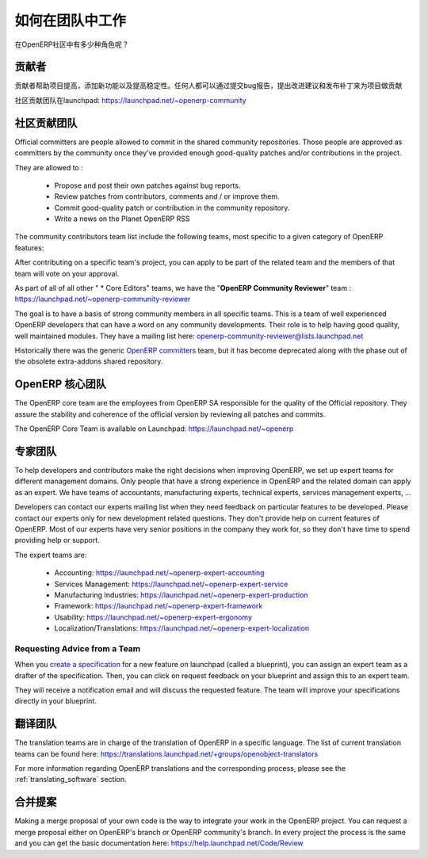 .. i18n: .. _openerp-team:
.. i18n: 
.. i18n: Working in teams
.. i18n: ----------------
..

.. _openerp-team:

如何在团队中工作
----------------

.. i18n: .. index::
.. i18n:    single: teams
.. i18n: .. 
..

.. index::
   single: teams
.. 

.. i18n: Who are the different actors in the community of OpenERP?
..

在OpenERP社区中有多少种角色呢？

.. i18n: Contributors
.. i18n: """"""""""""
..

贡献者
""""""""""""

.. i18n: .. index::
.. i18n:    single: contributors (teams)
.. i18n:    single: teams; contributors
.. i18n: .. 
..

.. index::
   single: contributors (teams)
   single: teams; contributors
.. 

.. i18n: Contributors are people who want to help the project improve, add
.. i18n: functionality and improve stability. Anyone can contribute on the project
.. i18n: by reporting bugs, proposing some improvement and
.. i18n: posting patch.
..

贡献者帮助项目提高，添加新功能以及提高稳定性。任何人都可以通过提交bug报告，提出改进建议和发布补丁来为项目做贡献

.. i18n: The community team is available on launchpad: https://launchpad.net/~openerp-community
..

社区贡献团队在launchpad: https://launchpad.net/~openerp-community

.. i18n: .. _community_contrib_teams:
.. i18n: 
.. i18n: Community Contributor Teams
.. i18n: """""""""""""""""""""""""""
..

.. _community_contrib_teams:

社区贡献团队
"""""""""""""""""""""""""""

.. i18n: .. index::
.. i18n:    single: committers (teams)
.. i18n:    single: teams; committers
.. i18n: .. 
..

.. index::
   single: committers (teams)
   single: teams; committers
.. 

.. i18n: Official committers are people allowed to commit in the shared community repositories.
.. i18n: Those people are approved as committers by the community once they've provided
.. i18n: enough good-quality patches and/or contributions in the project.
..

Official committers are people allowed to commit in the shared community repositories.
Those people are approved as committers by the community once they've provided
enough good-quality patches and/or contributions in the project.

.. i18n: They are allowed to :
..

They are allowed to :

.. i18n:   * Propose and post their own patches against bug reports.
.. i18n:   * Review patches from contributors, comments and / or improve them.
.. i18n:   * Commit good-quality patch or contribution in the community repository.
.. i18n:   * Write a news on the Planet OpenERP RSS
..

  * Propose and post their own patches against bug reports.
  * Review patches from contributors, comments and / or improve them.
  * Commit good-quality patch or contribution in the community repository.
  * Write a news on the Planet OpenERP RSS

.. i18n: The community contributors team list include the following teams, most
.. i18n: specific to a given category of OpenERP features:
..

The community contributors team list include the following teams, most
specific to a given category of OpenERP features:

.. i18n:   * Accounting Addons: https://launchpad.net/~account-core-editors
.. i18n:   * Accounting and Financial Reports Addons https://launchpad.net/~account-report-core-editor
.. i18n:   * Account Payment Addons https://launchpad.net/~account-payment-team
.. i18n:   * Banking Addons https://launchpad.net/~banking-addons-team
.. i18n:   * E-commerce addons https://launchpad.net/~ecommerce-addons-core-editors
.. i18n:   * Stock and Logistic Addons https://launchpad.net/~stock-logistic-core-editors
.. i18n:   * Contract Management Addons https://launchpad.net/~contract-management-core-editors
.. i18n:   * Department Management Addons https://launchpad.net/~department-core-editors
.. i18n:   * HR Addons https://launchpad.net/~hr-core-editors
.. i18n:   * Hotel Core Editors https://launchpad.net/~hotel-core-editors
.. i18n:   * Knowledge Addons https://launchpad.net/knowledge-addons-team
.. i18n:   * Margin Analysis Addons https://launchpad.net/~margin-analysis-core-editors
.. i18n:   * Medical OpenERP https://launchpad.net/~oemedical-commiter
.. i18n:   * Medical OpenERP (Functional and Technical Discussions) https://launchpad.net/~oemedical-driver
.. i18n:   * Partner and Contact Addons https://launchpad.net/~partner-contact-core-editors
.. i18n:   * Product Related Addons https://launchpad.net/~product-core-editors
.. i18n:   * Project Addons https://launchpad.net/~project-core-editors
.. i18n:   * Purchase Addons https://launchpad.net/~purchase-core-editors
.. i18n:   * Sale Addons https://launchpad.net/~sale-core-editors
.. i18n:   * Server Environment and Tools Addons https://launchpad.net/~server-env-tools-core-editors
.. i18n:   * Webkit Utils Addons https://launchpad.net/~webkit-utils-core-editors
.. i18n:   * Report Printing and Sending Addons https://launchpad.net/~report-print-send-core-editors
.. i18n:   * Geospatial addons https://launchpad.net/~geospatial-addons-core-editors
.. i18n:   * Web-addons for OpenERP https://launchpad.net/~webaddons-core-editors

 * Accounting Addons: https://launchpad.net/~account-core-editors
 * Accounting and Financial Reports Addons https://launchpad.net/~account-report-core-editor
 * Account Payment Addons https://launchpad.net/~account-payment-team
 * Banking Addons https://launchpad.net/~banking-addons-team
 * E-commerce addons https://launchpad.net/~ecommerce-addons-core-editors
 * Stock and Logistic Addons https://launchpad.net/~stock-logistic-core-editors
 * Contract Management Addons https://launchpad.net/~contract-management-core-editors
 * Department Management Addons https://launchpad.net/~department-core-editors
 * HR Addons https://launchpad.net/~hr-core-editors
 * Hotel Core Editors https://launchpad.net/~hotel-core-editors
 * Knowledge Addons https://launchpad.net/knowledge-addons-team
 * Margin Analysis Addons https://launchpad.net/~margin-analysis-core-editors
 * Medical OpenERP https://launchpad.net/~oemedical-commiter
 * Medical OpenERP (Functional and Technical Discussions) https://launchpad.net/~oemedical-driver
 * Partner and Contact Addons https://launchpad.net/~partner-contact-core-editors
 * Product Related Addons https://launchpad.net/~product-core-editors
 * Project Addons https://launchpad.net/~project-core-editors
 * Purchase Addons https://launchpad.net/~purchase-core-editors
 * Sale Addons https://launchpad.net/~sale-core-editors
 * Server Environment and Tools Addons https://launchpad.net/~server-env-tools-core-editors
 * Webkit Utils Addons https://launchpad.net/~webkit-utils-core-editors
 * Report Printing and Sending Addons https://launchpad.net/~report-print-send-core-editors
 * Geospatial addons https://launchpad.net/~geospatial-addons-core-editors
 * Web-addons for OpenERP https://launchpad.net/~webaddons-core-editors

.. i18n: After contributing on a specific team's project, you can apply to be part of the related team and the members of that team will vote on your approval.
..

After contributing on a specific team's project, you can apply to be part of the related team and the members of that team will vote on your approval.

.. i18n: As part of all of all other " * Core Editors" teams, we have the "**OpenERP Community Reviewer**" team : https://launchpad.net/~openerp-community-reviewer
..

As part of all of all other " * Core Editors" teams, we have the "**OpenERP Community Reviewer**" team : https://launchpad.net/~openerp-community-reviewer

.. i18n: The goal is to have a basis of strong community members in all specific teams. This is a team of well experienced OpenERP developers that can have a word on any community developments. Their role is to help having good quality, well maintained modules. They have a mailing list here: openerp-community-reviewer@lists.launchpad.net 
..

The goal is to have a basis of strong community members in all specific teams. This is a team of well experienced OpenERP developers that can have a word on any community developments. Their role is to help having good quality, well maintained modules. They have a mailing list here: openerp-community-reviewer@lists.launchpad.net 

.. i18n: Historically there was the generic `OpenERP committers <https://launchpad.net/~openerp-commiter>`_
.. i18n: team, but it has become deprecated along with the phase out of the obsolete
.. i18n: extra-addons shared repository.
..

Historically there was the generic `OpenERP committers <https://launchpad.net/~openerp-commiter>`_
team, but it has become deprecated along with the phase out of the obsolete
extra-addons shared repository.

.. i18n: OpenERP Core Team
.. i18n: """""""""""""""""
..

OpenERP 核心团队
"""""""""""""""""

.. i18n: .. index::
.. i18n:    single: core team (teams)
.. i18n:    single: teams; core team
.. i18n: .. 
..

.. index::
   single: core team (teams)
   single: teams; core team
.. 

.. i18n: The OpenERP core team are the employees from OpenERP SA responsible for the
.. i18n: quality of the Official repository. They assure the stability and coherence
.. i18n: of the official version by reviewing all patches and commits.
..

The OpenERP core team are the employees from OpenERP SA responsible for the
quality of the Official repository. They assure the stability and coherence
of the official version by reviewing all patches and commits.

.. i18n: The OpenERP Core Team is available on Launchpad: https://launchpad.net/~openerp
..

The OpenERP Core Team is available on Launchpad: https://launchpad.net/~openerp

.. i18n: Expert Teams
.. i18n: """"""""""""
..

专家团队
""""""""""""

.. i18n: .. index::
.. i18n:    single: expert team (teams)
.. i18n:    single: teams; expert team
.. i18n: .. 
..

.. index::
   single: expert team (teams)
   single: teams; expert team
.. 

.. i18n: To help developers and contributors make the right decisions when
.. i18n: improving OpenERP, we set up expert teams for different management domains.
.. i18n: Only people that have a strong experience in OpenERP and the related domain can
.. i18n: apply as an expert. We have teams of accountants, manufacturing experts,
.. i18n: technical experts, services management experts, ...
..

To help developers and contributors make the right decisions when
improving OpenERP, we set up expert teams for different management domains.
Only people that have a strong experience in OpenERP and the related domain can
apply as an expert. We have teams of accountants, manufacturing experts,
technical experts, services management experts, ...

.. i18n: Developers can contact our experts mailing list when they need feedback on
.. i18n: particular features to be developed. Please contact our experts only for new
.. i18n: development related questions. They don't provide help on current features of
.. i18n: OpenERP. Most of our experts have very senior positions in the company they work
.. i18n: for, so they don't have time to spend providing help or support.
..

Developers can contact our experts mailing list when they need feedback on
particular features to be developed. Please contact our experts only for new
development related questions. They don't provide help on current features of
OpenERP. Most of our experts have very senior positions in the company they work
for, so they don't have time to spend providing help or support.

.. i18n: The expert teams are:
..

The expert teams are:

.. i18n:   * Accounting: https://launchpad.net/~openerp-expert-accounting
.. i18n:   * Services Management: https://launchpad.net/~openerp-expert-service
.. i18n:   * Manufacturing Industries: https://launchpad.net/~openerp-expert-production
.. i18n:   * Framework: https://launchpad.net/~openerp-expert-framework
.. i18n:   * Usability: https://launchpad.net/~openerp-expert-ergonomy
.. i18n:   * Localization/Translations: https://launchpad.net/~openerp-expert-localization
..

  * Accounting: https://launchpad.net/~openerp-expert-accounting
  * Services Management: https://launchpad.net/~openerp-expert-service
  * Manufacturing Industries: https://launchpad.net/~openerp-expert-production
  * Framework: https://launchpad.net/~openerp-expert-framework
  * Usability: https://launchpad.net/~openerp-expert-ergonomy
  * Localization/Translations: https://launchpad.net/~openerp-expert-localization

.. i18n: Requesting Advice from a Team
.. i18n: ^^^^^^^^^^^^^^^^^^^^^^^^^^^^^
..

Requesting Advice from a Team
^^^^^^^^^^^^^^^^^^^^^^^^^^^^^

.. i18n: When you `create a specification <https://blueprints.launchpad.net/openobject/+addspec>`_ 
.. i18n: for a new feature on launchpad (called a blueprint), you can
.. i18n: assign an expert team as a drafter of the specification. Then, you can click
.. i18n: on request feedback on your blueprint and assign this to an expert team.
..

When you `create a specification <https://blueprints.launchpad.net/openobject/+addspec>`_ 
for a new feature on launchpad (called a blueprint), you can
assign an expert team as a drafter of the specification. Then, you can click
on request feedback on your blueprint and assign this to an expert team.

.. i18n: They will receive a notification email and will discuss the requested
.. i18n: feature. The team will improve your specifications directly in your blueprint.
..

They will receive a notification email and will discuss the requested
feature. The team will improve your specifications directly in your blueprint.

.. i18n: Translators team
.. i18n: """"""""""""""""
..

翻译团队
""""""""""""""""

.. i18n: .. index::
.. i18n:    single: translators team (teams)
.. i18n:    single: teams; translators team
.. i18n: .. 
..

.. index::
   single: translators team (teams)
   single: teams; translators team
.. 

.. i18n: The translation teams are in charge of the translation of OpenERP in a specific language.
.. i18n: The list of current translation teams can be found here: https://translations.launchpad.net/+groups/openobject-translators
..

The translation teams are in charge of the translation of OpenERP in a specific language.
The list of current translation teams can be found here: https://translations.launchpad.net/+groups/openobject-translators

.. i18n: For more information regarding OpenERP translations and the corresponding process,
.. i18n: please see the :ref:`translating_software` section.
..

For more information regarding OpenERP translations and the corresponding process,
please see the :ref:`translating_software` section.

.. i18n: Merge Proposal
.. i18n: """"""""""""""
..

合并提案
""""""""""""""

.. i18n: Making a merge proposal of your own code is the way to integrate your work in the OpenERP project. You can request a merge proposal either on OpenERP's branch or OpenERP community's branch. In every project the process is the same and you can get the basic documentation here: https://help.launchpad.net/Code/Review
..

Making a merge proposal of your own code is the way to integrate your work in the OpenERP project. You can request a merge proposal either on OpenERP's branch or OpenERP community's branch. In every project the process is the same and you can get the basic documentation here: https://help.launchpad.net/Code/Review
